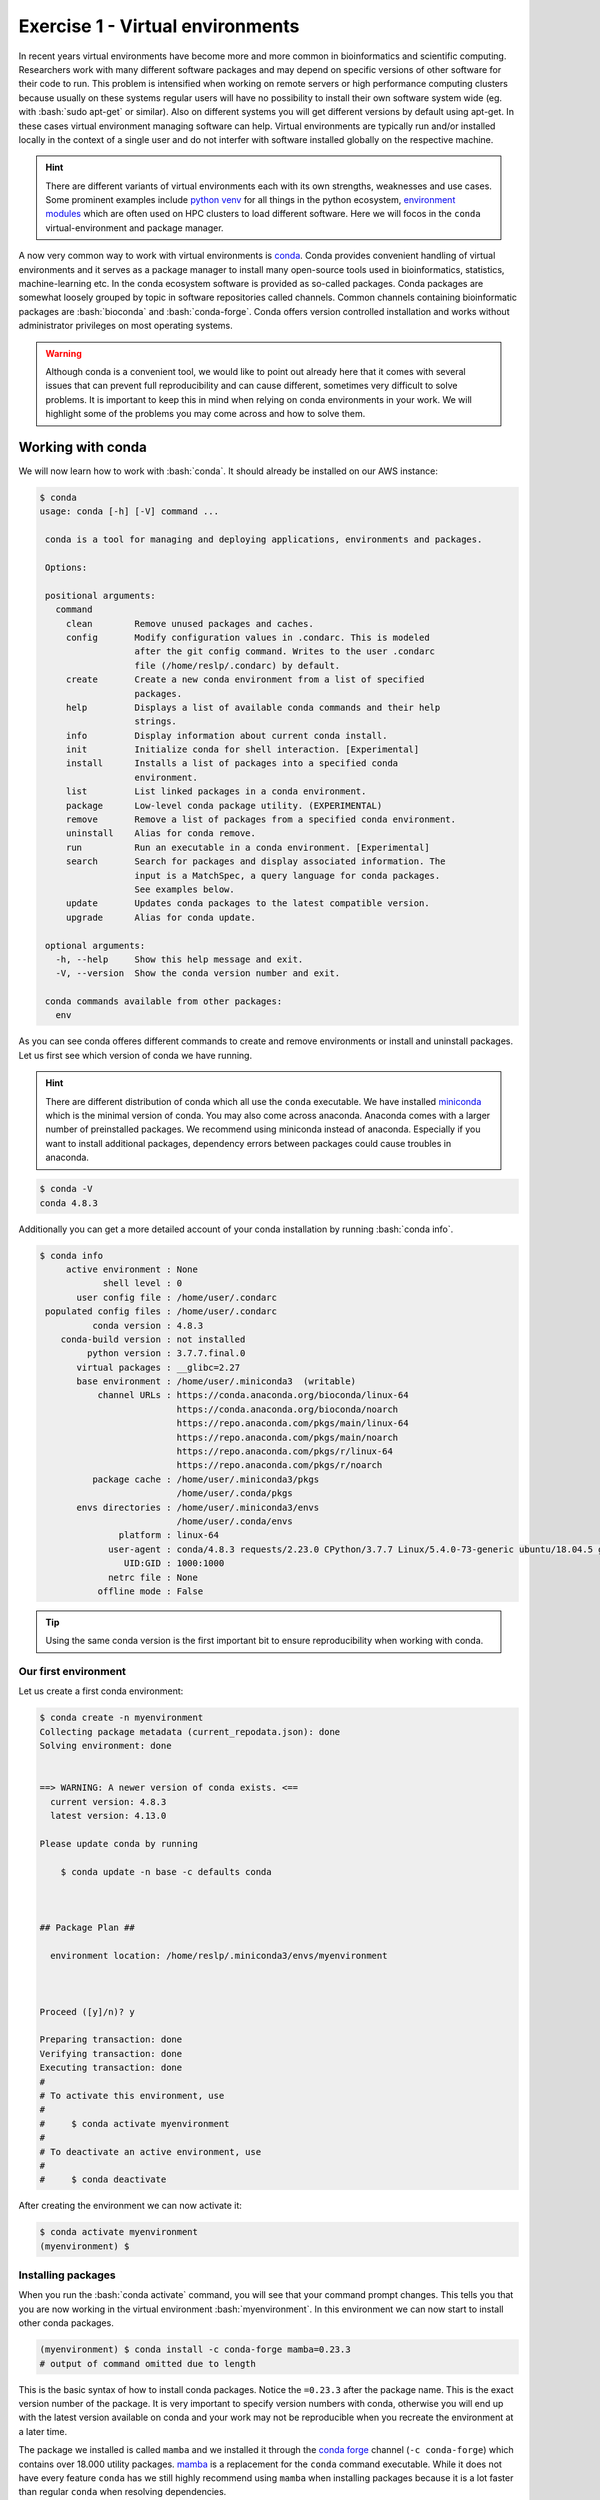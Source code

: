 .. role:: bash(code)
   :language: bash

=================================
Exercise 1 - Virtual environments
=================================

In recent years virtual environments have become more and more common in bioinformatics and scientific computing. Researchers work with many different software packages and may depend on specific versions of other software for their code to run. This problem is intensified when working on remote servers or high performance computing clusters because usually on these systems regular users will have no possibility to install their own software system wide (eg. with :bash:`sudo apt-get` or similar). Also on different systems you will get different versions by default using apt-get. In these cases virtual environment managing software can help. Virtual environments are typically run and/or installed locally in the context of a single user and do not interfer with software installed globally on the respective machine.

.. hint::

    There are different variants of virtual environments each with its own strengths, weaknesses and use cases. Some prominent examples include `python venv <https://docs.python.org/3/library/venv.html>`_ for all things in the python ecosystem, `environment modules <https://modules.readthedocs.io/en/latest/index.html>`_ which are often used on HPC clusters to load different software. Here we will focos in the ``conda`` virtual-environment and package manager.


A now very common way to work with virtual environments is `conda <https://www.anaconda.com/>`_. Conda provides convenient handling of virtual environments and it serves as a package manager to install many open-source tools used in bioinformatics, statistics, machine-learning etc. In the conda ecosystem software is provided as so-called packages. Conda packages are somewhat loosely grouped by topic in software repositories called channels. Common channels containing bioinformatic packages are :bash:`bioconda` and :bash:`conda-forge`. Conda offers version controlled installation and works without administrator privileges on most operating systems.

.. warning::

   Although conda is a convenient tool, we would like to point out already here that it comes with several issues that can prevent full reproducibility and can cause different, sometimes very difficult to solve problems. It is important to keep this in mind when relying on conda environments in your work. We will highlight some of the problems you may come across and how to solve them.

Working with conda
==================

We will now learn how to work with :bash:`conda`. It should already be installed on our AWS instance:

.. code-block:: bash

   $ conda
   usage: conda [-h] [-V] command ...
    
    conda is a tool for managing and deploying applications, environments and packages.
    
    Options:
    
    positional arguments:
      command
        clean        Remove unused packages and caches.
        config       Modify configuration values in .condarc. This is modeled
                     after the git config command. Writes to the user .condarc
                     file (/home/reslp/.condarc) by default.
        create       Create a new conda environment from a list of specified
                     packages.
        help         Displays a list of available conda commands and their help
                     strings.
        info         Display information about current conda install.
        init         Initialize conda for shell interaction. [Experimental]
        install      Installs a list of packages into a specified conda
                     environment.
        list         List linked packages in a conda environment.
        package      Low-level conda package utility. (EXPERIMENTAL)
        remove       Remove a list of packages from a specified conda environment.
        uninstall    Alias for conda remove.
        run          Run an executable in a conda environment. [Experimental]
        search       Search for packages and display associated information. The
                     input is a MatchSpec, a query language for conda packages.
                     See examples below.
        update       Updates conda packages to the latest compatible version.
        upgrade      Alias for conda update.
    
    optional arguments:
      -h, --help     Show this help message and exit.
      -V, --version  Show the conda version number and exit.
    
    conda commands available from other packages:
      env


As you can see conda offeres different commands to create and remove environments or install and uninstall packages. Let us first see which version of conda we have running.

.. hint::

   There are different distribution of conda which all use the ``conda`` executable. We have installed `miniconda <https://docs.conda.io/en/latest/miniconda.html>`_ which is the minimal version of conda. You may also come across anaconda. Anaconda comes with a larger number of preinstalled packages. We recommend using miniconda instead of anaconda. Especially if you want to install additional packages, dependency errors between packages could cause troubles in anaconda.

.. code-block:: bash

   $ conda -V
   conda 4.8.3


Additionally you can get a more detailed account of your conda installation by running :bash:`conda info`.

.. code-block:: bash

    $ conda info
         active environment : None
                shell level : 0
           user config file : /home/user/.condarc
     populated config files : /home/user/.condarc
              conda version : 4.8.3
        conda-build version : not installed
             python version : 3.7.7.final.0
           virtual packages : __glibc=2.27
           base environment : /home/user/.miniconda3  (writable)
               channel URLs : https://conda.anaconda.org/bioconda/linux-64
                              https://conda.anaconda.org/bioconda/noarch
                              https://repo.anaconda.com/pkgs/main/linux-64
                              https://repo.anaconda.com/pkgs/main/noarch
                              https://repo.anaconda.com/pkgs/r/linux-64
                              https://repo.anaconda.com/pkgs/r/noarch
              package cache : /home/user/.miniconda3/pkgs
                              /home/user/.conda/pkgs
           envs directories : /home/user/.miniconda3/envs
                              /home/user/.conda/envs
                   platform : linux-64
                 user-agent : conda/4.8.3 requests/2.23.0 CPython/3.7.7 Linux/5.4.0-73-generic ubuntu/18.04.5 glibc/2.27
                    UID:GID : 1000:1000
                 netrc file : None
               offline mode : False

.. tip::

   Using the same conda version is the first important bit to ensure reproducibility when working with conda.

Our first environment
---------------------

Let us create a first conda environment:

.. code-block:: bash

   $ conda create -n myenvironment
   Collecting package metadata (current_repodata.json): done
   Solving environment: done
   
   
   ==> WARNING: A newer version of conda exists. <==
     current version: 4.8.3
     latest version: 4.13.0
   
   Please update conda by running
   
       $ conda update -n base -c defaults conda
   
   
   
   ## Package Plan ##
   
     environment location: /home/reslp/.miniconda3/envs/myenvironment
   
   
   
   Proceed ([y]/n)? y
   
   Preparing transaction: done
   Verifying transaction: done
   Executing transaction: done
   #
   # To activate this environment, use
   #
   #     $ conda activate myenvironment
   #
   # To deactivate an active environment, use
   #
   #     $ conda deactivate
  
After creating the environment we can now activate it:

.. code-block:: bash

   $ conda activate myenvironment
   (myenvironment) $

Installing packages
-------------------

When you run the :bash:`conda activate` command, you will see that your command prompt changes. This tells you that you are now working in the virtual environment :bash:`myenvironment`. In this environment we can now start to install other conda packages.

.. code-block:: bash

   (myenvironment) $ conda install -c conda-forge mamba=0.23.3
   # output of command omitted due to length

This is the basic syntax of how to install conda packages. Notice the ``=0.23.3`` after the package name. This is the exact version number of the package. It is very important to specify version numbers with conda, otherwise you will end up with the latest version available on conda and your work may not be reproducible when you recreate the environment at a later time.

The package we installed is called ``mamba`` and we installed it through the `conda forge <https://conda-forge.org/>`_ channel (``-c conda-forge``) which contains over 18.000 utility packages. `mamba <https://github.com/mamba-org/mamba>`_ is a replacement for the ``conda`` command executable. While it does not have every feature ``conda`` has we still highly recommend using ``mamba`` when installing packages because it is a lot faster than regular ``conda`` when resolving dependencies.

Removing packages
-----------------

Conda packages are removed like so:

.. code-block:: bash

   (myenvironment) $ conda uninstall mamba


Additional commands for managing packages
-----------------------------------------

Several additional commands exist to help you manage conda packages such as ``conda update``, ``conda search`` and more. There is not enough time to cover all of them here but you can look at the `online documentation <https://docs.conda.io/projects/conda/en/latest/commands/search.html>`_ . 


.. admonition:: Exercise

   Now you have a bit of time to play around with conda and its different commands. If you already have some experience with conda, we encourage you to try commands you did not use before.
   Some examples of what you could do is: Install additional packages, upgrade or downgrade packages, search for packages, list all installed packages, etc.
 
Saving environments
-------------------

Conda environments can become very big quickly and it is hard to keep track which packages you actually installed in your environment. For the sake of reproducibility you will often want to use the exact same conda environment on multiple computers. This is hard to achieve manually (unless you keep track of every package you installed). Luckily, conda has a feature to export your complete environment as a YAML file.


.. hint:: 

   What are YAML files?

   `YAML <https://en.wikipedia.org/wiki/YAML>`_ (YAML Ain't Markup Language) is a simple format and language typically used in config files to store settings and other information. This information can be read and interpreted by other software. By saving settings and parameters into YAML files, it becomes easy to reproduce analyses without having to remember each parameter. There are libraries to interact with YAML files for each major programming language and many bioinformatics software use YAML files as an input or additional config files. YAML files have the syntax ``name: value``. Typical file extensions are ``.yaml`` or ``.yml``. Additional grouping of values can be made by assigning named blocks and indenting all name-value pairs belonging to this block. Look at this section of a YAML file:

   .. code-block:: bash
   
      samtools:
         memory: 10G
         threads: 20
         params: "-a -x sr"

   As you can see the three last lines are indented and the whole indented block has the name samtools which means these values belong together. 

   We will come accross YAML files often so it is good to fimiliarize yourself with how they are structured. There are other, more complex laguages such as JSON or also XML (if you are ready for frustration) which are less human readable but have libraries to interact with them in different languages. If you are interested in this topic here are some links with further information:

   - `What is YAML? <https://blog.stackpath.com/yaml/>`_
   - `More extensive YAML tutorial <https://www.cloudbees.com/blog/yaml-tutorial-everything-you-need-get-started>`_
   - `YAML vs. JSON <https://www.geeksforgeeks.org/what-is-the-difference-between-yaml-and-json/>`_
   - `JSON or YAML? Which is better <https://linuxhint.com/yaml-vs-json-which-is-better/>`_
   - `Working with YAML files in Python <https://python.land/data-processing/python-yaml>`_

Now we will save the environment with mamba installed to a YAML file:

.. code-block:: bash
   
   $ conda env export -n myenvironment > myenvironment.yml
   $ head myenvironment.yml
   name: myenvironment
   channels:
     - conda-forge
     - bioconda
     - defaults
   dependencies:
     - _libgcc_mutex=0.1=conda_forge
     - _openmp_mutex=4.5=2_gnu
     - bzip2=1.0.8=h7f98852_4
     - c-ares=1.18.1=h7f98852_0 

As you can see ``conda env export`` creates a YAML file. The first few lines already indicate how it is structured, we have different indented blocks which belong together (such as name, channels and dependencies). You can also see that each installed packages is specified with a version number and a build number using the format ``packagename=version=build``. This means conda is very specific when exporting environments. In terms of reproducibility this should be a good thing right? Well in fact this can cause many problems. In the rest of this exercise we will look at some issues you may encounter with conda.

Problems with conda
===================

Conda is a very useful too to create and manage virtual environments and software packages. However there are a few not immediately obvious challenges when working with conda that can impact reproducibility negatively. Let us continue with the example of creating an environment from a saved yaml file.

Challenges when exporting environments
--------------------------------------

The standard way of creating an environment from a compatible YAML file with conda is this:

.. code-block:: bash

   $ conda env create -f myenvironment.yml 

Conda will parse the YAML file, create a new environment by the name given in the first line of the file and install all packages listed under dependencies. It will install the exact same version and build and this is where the problem starts. Not every version and build exists for every operating system and computer architecture. It will depend if you are working on Linux or Mac and there are differences between 32bit and 64bit CPUs as well as ARM and x86 CPU architectures. Since there are many dependencies that need to be considered (look at the complete environment files with ``less``), there is a lot of room for problems. 

There is no single 100% solution to this problem, but there are a few things you can do to help making conda environments independent from your computer environment. 

A first possibility is to export environments like this:

.. code-block:: bash
   
   $ conda env export -n myenvironment --no-builds > myenvironment.yml
   $ head myenvironment.yml
   name: myenvironment
   channels:
     - conda-forge
     - bioconda
     - defaults
   dependencies:
     - _libgcc_mutex=0.1
     - _openmp_mutex=4.5
     - bzip2=1.0.8
     - c-ares=1.18.1

As you can see this will create an environment file that still has the version number of the packages but is missing the build. You can be even more restrictive with what is exported by doing this:

.. code-block:: bash

   $ conda env export --from-history -n myenvironment
   name: myenvironment
   channels:
     - bioconda
     - defaults
   dependencies:
     - mamba
   prefix: /home/user/.miniconda3/envs/myenvironment 

In this case only the packages that have been installed explicitly (with ``conda install``) will be listed here. Unfortunately without version numbers and also a package channel (``conda-forge``) is missing.

.. admonition:: Exercise
  
   Your task is to try to get the exported environment to install properly and mamba working inside the environment as if you where on a different computer. If you have conda installed locally on your computer you can try it there. If not, we provide an alternative way for you to perform this exercise. Run: ``debian-alternative-miniconda`` in the same directory where your YAML environment file is. This will bring you into a stripped down version of Debian Linux with Miniconda 4.7.12 installed. You may use ``vim`` or ``nano`` to edit the file there. Use ``exit`` to close this environment when you are done. 


Incompatible packages from small channels
-----------------------------------------

Beside the large conda channels (such as ``bioconda``, ``conda-forge``, ``r``) it is also possible to use and install from alternative channels. However this can come with several challenges and unexpected behaviour. It can for example result in incompatible dependecies and you can quickly damage up your environment beyond repair. This can sometimes happen unexpectedly and also rarely with large channels, but far less often. Here is an example where we try to install `ete3 <http://etetoolkit.org/>`_ and its associated command line tools. Ete3 is an API for working with phylogenetic data in python. It is powerful and provides many interesting functions to work with alignments and phylogenetic trees and a full featured command line interface. Let us see how this goes by following installation instructions which you can find if you search for `ete3 conda install <https://www.google.com/search?channel=fs&client=ubuntu&q=install+ete3+conda>`_ . 

.. code-block:: bash

   $ conda create -n ete3
   $ conda activate ete3
   (ete3) $ conda install -c conda-forge ete3=3.1.2
   # output of this command is omitted here due to length
   (ete3) $ ete3 build check
   
   WARNING: external applications not found
   Install using conda (recomended):
    conda install -c etetoolkit ete_toolchain
   or manually compile from:
    https://github.com/etetoolkit/ete_toolchain


It seems the installation of ete3 went well, however we are missing external applications. Let's install them according to the suggested command:

.. code-block:: bash

   (ete3) $ conda install -c etetoolkit ete_toolchain=3.0.0
   Collecting package metadata (current_repodata.json): done
   Solving environment: / 
   The environment is inconsistent, please check the package plan carefully
   The following packages are causing the inconsistency:
   
     - conda-forge/linux-64::pyqt==5.15.4=py310h29803b5_1
     - conda-forge/linux-64::libudev1==249=h166bdaf_4
     - conda-forge/noarch::ete3==3.1.2=pyh9f0ad1d_0
     - conda-forge/linux-64::pulseaudio==14.0=h7f54b18_8
     - conda-forge/linux-64::qt-main==5.15.4=ha5833f6_2
   failed with initial frozen solve. Retrying with flexible solve.
   Solving environment: failed with repodata from current_repodata.json, will retry with next repodata source.
   
   ResolvePackageNotFound: 
     - python=3.1

This is strange! Shouldn't conda help us solve these issues? Apparently it does not always work.

.. admonition:: Exercise

   Your task is now to try to install ete3 and ete_toolchain into the same environment. The underlying issue is discussed `here <https://github.com/etetoolkit/ete/issues/500>`_ .

Once you have solved this, we can look at all packages installed through the etetoolkit channel:

.. code-block:: bash

   (ete3) $ conda list | grep etetoolkit
   argtable2                 2.13                          0    etetoolkit
   clustalo                  1.2.4                h4346872_0    etetoolkit
   dialigntx                 1.0.2                hdce4c0c_0    etetoolkit
   ete3                      3.1.2              pyh39e3cac_0    etetoolkit
   ete_toolchain             3.0.0                h73706c9_0    etetoolkit
   fasttree                  2.1                  hdfd2403_0    etetoolkit
   iqtree                    1.5.5                he390d98_0    etetoolkit
   kalign                    2.03                 h29c49b8_0    etetoolkit
   mafft                     6.861                h7f9ae3c_0    etetoolkit
   muscle                    3.8.31               he5e28f3_0    etetoolkit
   paml                      4.8                  h48adae2_0    etetoolkit
   phylobayes                4.1c                 hac87e47_0    etetoolkit
   phyml                     20160115.patched      hee5dff1_0    etetoolkit
   pmodeltest                1.4              py36h545a9a4_0    etetoolkit
   raxml                     8.2.11               h6db2ed4_0    etetoolkit
   slr                       1.4.3                h69822e3_0    etetoolkit
   t_coffee                  11.00                h99d273f_0    etetoolkit
   trimal                    1.4                  h87cb4c3_0    etetoolkit

You may recognize several of these programs. Most of them are standard phylogenetic software which ete3 interacts with, however the used version here are pretty outdated. The ``ete`` channel does not provide more recent versions. However we may need a more recent version for some other task we would like to perform. For example we can try to update ``iqtree`` (a Maximum-Likelihood phylogenetic tree building software) to it's latest version available on bioconda:

.. code-block:: bash

   (ete3) $ conda install -c bioconda iqtree=2.2.0.3 

   Collecting package metadata (current_repodata.json): done
   Solving environment: - 
   The environment is inconsistent, please check the package plan carefully
   The following packages are causing the inconsistency:
   
     - defaults/linux-64::libgfortran-ng==7.5.0=ha8ba4b0_17
     - etetoolkit/noarch::ete3==3.1.2=pyh39e3cac_0
     - defaults/linux-64::scipy==1.5.2=py36h0b6359f_0
   failed with initial frozen solve. Retrying with flexible solve.
   Solving environment: failed with repodata from current_repodata.json, will retry with next repodata source.
   Collecting package metadata (repodata.json): done
   Solving environment: | 
   The environment is inconsistent, please check the package plan carefully
   The following packages are causing the inconsistency:
   
     - defaults/linux-64::libgfortran-ng==7.5.0=ha8ba4b0_17
     - etetoolkit/noarch::ete3==3.1.2=pyh39e3cac_0
     - defaults/linux-64::scipy==1.5.2=py36h0b6359f_0
   failed with initial frozen solve. Retrying with flexible solve.
   Solving environment: / 
   Found conflicts! Looking for incompatible packages.
   This can take several minutes.  Press CTRL-C to abort.
   failed                                                                                                                                                                                         
   
   UnsatisfiableError: The following specifications were found to be incompatible with each other:
   
   Output in format: Requested package -> Available versions
   
   Package __glibc conflicts for:
   @|@/linux-64::__glibc==2.27=0
   @/linux-64::__glibc==2.27=0
   python=3.6 -> libgcc-ng[version='>=7.5.0'] -> __glibc[version='>=2.17']
   
   Package _libgcc_mutex conflicts for:
   python=3.6 -> libgcc-ng[version='>=7.5.0'] -> _libgcc_mutex[version='*|0.1',build=main]
   iqtree=2.2.0.3 -> libgcc-ng[version='>=10.3.0'] -> _libgcc_mutex[version='*|0.1',build=main]
   

Welcome to `dependency hell <https://en.wikipedia.org/wiki/Dependency_hell>`_ ! Looks like we are now having the same problem conda set out to solve. 

.. image:: https://imgs.xkcd.com/comics/python_environment.png

R and conda
-----------

Many of you probably also work with R. In case your are not familiar with R, R is a `statistical programming language <https://en.wikipedia.org/wiki/R_(programming_language)>`_ that has become heavily used in natural sciences. It has countless user-developed extensions for different kinds of analyses and for visualizing data. If you rely on `R` heavily as we do, it may be tempting to install R in conda to keep track of your R packages and have reproducible R environments. This may be especially necessary to keep different R versions and according versions of R packages for example if you would like to reanalyze the data of an older publication.

If you plan to do so, there are several things to keep in mind and problems can occur. To illustrate what you may run into, let us install three packages to get started with R in conda:

.. code-block:: bash

   $ conda create -n r-test
   $ conda activate r-test
   (r-test) $ conda install -c conda-forge r-base=4.0.5
   (r-test) $ conda install -c conda-forge r-devtools=2.4.3
   (r-test) $ conda install -c conda-forge r-ggplot2=3.3.0
   (r-test) $ conda list | grep ggplot2
   r-ggplot2                 3.3.0             r40h6115d3f_1    conda-forge

.. hint::
  
   Output of the ``conda install`` commands above is omitted to save space.

.. warning::

   The ggplot2 package in R is probably one of the most commonly used packages for data visualization. Probably due to it's popularity there are multiple ``ggplot2`` packages available for conda:
   
   - `ggplot2 on conda-forge <https://anaconda.org/conda-forge/r-ggplot2>`_
   - `an old version of ggplot <https://anaconda.org/conda-forge/ggplot>`_ (also on conda-forge)
   - `ggplot2 on bioconda <https://anaconda.org/bioconda/r-ggplot2>`_ 
   
   and probably others on small channels. This is not ideal and does not help with making analyses reproducible. One additional complication is that conda channels are ordered and it will search them based on the order you specified. We have already seen this with the example of mamba above.
   
   You can list channels like so:
   
   .. code-block:: bash
   
      $ conda config --list channels
      channels:
       - bioconda
       - conda-forge
       - defaults
   
   If you would install ggplot2 with this channel order and without specifying a version number and channel (eg. ``conda install r-ggplot2``) you would end up with the ggplot package from ``bioconda`` which is quite outdated compared to the version in ``conda-forge``. This is simply because the ``bioconda`` channel is listed before ``conda-forge``. The channel order is also relevant in environment files. If you want to know more about how to manage channels you can go `here <https://docs.conda.io/projects/conda/en/latest/user-guide/tasks/manage-channels.html>`_ .


Let us now start the ``R`` console and investigate the installation:

.. code-block:: bash

  (r-test) $ R
  > library(ggplot2)
  > sessionInfo()
  R version 4.0.5 (2021-03-31)
  Platform: x86_64-conda-linux-gnu (64-bit)
  Running under: Ubuntu 18.04.5 LTS
  
  Matrix products: default
  BLAS/LAPACK: /home/reslp/.miniconda3/envs/r-test/lib/libopenblasp-r0.3.20.so
  
  locale:
   [1] LC_CTYPE=en_US.UTF-8       LC_NUMERIC=C              
   [3] LC_TIME=de_AT.UTF-8        LC_COLLATE=en_US.UTF-8    
   [5] LC_MONETARY=de_AT.UTF-8    LC_MESSAGES=en_US.UTF-8   
   [7] LC_PAPER=de_AT.UTF-8       LC_NAME=C                 
   [9] LC_ADDRESS=C               LC_TELEPHONE=C            
  [11] LC_MEASUREMENT=de_AT.UTF-8 LC_IDENTIFICATION=C       
  
  attached base packages:
  [1] stats     graphics  grDevices utils     datasets  methods   base     
  
  other attached packages:
  [1] ggplot2_3.3.0
  
  loaded via a namespace (and not attached):
   [1] fansi_1.0.3      withr_2.5.0      utf8_1.2.2       crayon_1.5.1    
   [5] grid_4.0.5       R6_2.5.1         lifecycle_1.0.1  gtable_0.3.0    
   [9] magrittr_2.0.3   scales_1.2.0     pillar_1.7.0     rlang_1.0.3     
  [13] cli_3.3.0        vctrs_0.4.1      ellipsis_0.3.2   glue_1.6.2      
  [17] munsell_0.5.0    compiler_4.0.5   pkgconfig_2.0.3  colorspace_2.0-3
  [21] tibble_3.1.7

Nice, this shows that the installation of ``ggplot2 3.3.0`` worked correctly through conda. However installing R packages like so is not the usual way of installing packages and many R script contain package installation instructions with the R function ``install.packages()``.

Additionally, what we want is to controll the installed version of the package, however this information is rarely given in R scripts. Most of the time, simply the latest version is installed. 
If you want proove for this claim, simply search the internet a bit for R tutorials of different packes and you will quickly realize that very rarely the R package versions are given.

That said, it *is* possible to install a specific version of a package, given you have devtools installed (this is why we installed it earlier) and you should certainly do so whenever possible. With the following commands (we are still working inside the R console) we can install the specific version of a package directly in R without using ``conda``.

.. code-block:: bash

  > detach("package:ggplot2")  
  > require(devtools)
  > install_version("ggplot2", version = "3.3.6", repos = "http://cran.us.r-project.org")

.. hint::
  
   If you are working in ``R`` inside a ``conda`` environment, installing devtools (and also many other packages) can fail. This is because several requirements that R needs to compile packages are missing. This is strange since we would expect that ``conda`` managed to install everything that R needs. This does not seem to be the case.


After this has finished, we can load the package and look at the output of ``sessionInfo()`` again:

.. code-block:: bash

  > library(ggplot2)
  > sessionInfo()
  R version 4.0.5 (2021-03-31)
  Platform: x86_64-conda-linux-gnu (64-bit)
  Running under: Ubuntu 18.04.5 LTS
  
  Matrix products: default
  BLAS/LAPACK: /home/reslp/.miniconda3/envs/r-test/lib/libopenblasp-r0.3.20.so
  
  locale:
   [1] LC_CTYPE=en_US.UTF-8       LC_NUMERIC=C              
   [3] LC_TIME=de_AT.UTF-8        LC_COLLATE=en_US.UTF-8    
   [5] LC_MONETARY=de_AT.UTF-8    LC_MESSAGES=en_US.UTF-8   
   [7] LC_PAPER=de_AT.UTF-8       LC_NAME=C                 
   [9] LC_ADDRESS=C               LC_TELEPHONE=C            
  [11] LC_MEASUREMENT=de_AT.UTF-8 LC_IDENTIFICATION=C       
  
  attached base packages:
  [1] stats     graphics  grDevices utils     datasets  methods   base     
  
  other attached packages:
  [1] ggplot2_3.3.6
  
  loaded via a namespace (and not attached):
   [1] fansi_1.0.3      withr_2.5.0      utf8_1.2.2       crayon_1.5.1    
   [5] grid_4.0.5       R6_2.5.1         lifecycle_1.0.1  gtable_0.3.0    
   [9] magrittr_2.0.3   scales_1.2.0     pillar_1.7.0     rlang_1.0.3     
  [13] cli_3.3.0        vctrs_0.4.1      ellipsis_0.3.2   glue_1.6.2      
  [17] munsell_0.5.0    compiler_4.0.5   pkgconfig_2.0.3  colorspace_2.0-3
  [21] tibble_3.1.7

It looks like we now have a newer version of ggplot2 installed directly through R. Let's check which version conda shows as being installed:

.. code-block:: bash

   > quit() 
   (r-test) $ conda list | grep ggplot2
   r-ggplot2                 3.3.0             r40h6115d3f_1    conda-forge

Looks like it still shows the version we installed through conda. There is something wrong here! If we would share our conda environment, it would be different from what we are actually using (inside the R console).

While this particular example may not be very problematic in a real life scenario, you can see how easy it is to mess up your environment and R set up and loose reproducibility. Especially when you only share your conda environment file without the information of how you installed R packages. 

.. admonition:: Exercise

   Your task now is to solve the issue so that the ggplot version shown in conda and R match again.


Summary: Tips to increase reproducibility with conda
====================================================

We have seen how conda manages environments and how we can install and remove packages from different environments. We have also given a few examples of how working with conda can cause problems.
From what we have seen in the exercises above, several hurdles can come in the way to achieve full reproducibility when working with conda. There are however several things you can do to increase reproducibility:

- Make sure to have the same conda version installed on each system.
- Explicitly specify package version numbers.
- When exporting environment files, only include packages you installed explicitly.
- Make sure to have the correct channel order because channel oder matters (often the order conda-forge, bioconda, defaults works).
- Try to avoid installing from small (and often not well maintained channels).
- Create many small environments instead of installing everything into a single environment.

When working with R in conda
----------------------------

- Alawys install R first before installing packages.
- Avoid installing R packages from different channels
- Don't mix R packages installed through conda and directly in R (eg. with ``install.packages()``).
- If possible avoid the r channel and make sure to use a more up to date channel.
- Keep your environments small
- Be prepared to run into problems.

A nice way to increase reproducibility and create very solid environments is to use containerization. We will look into this topic in the next exercise.










